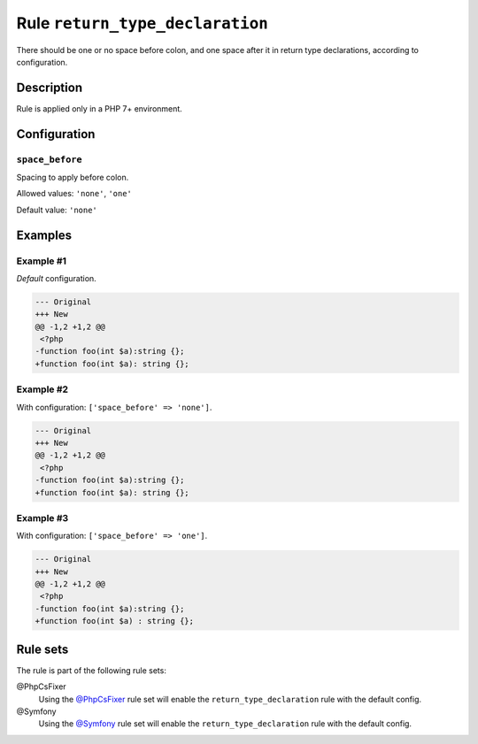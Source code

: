 ================================
Rule ``return_type_declaration``
================================

There should be one or no space before colon, and one space after it in return
type declarations, according to configuration.

Description
-----------

Rule is applied only in a PHP 7+ environment.

Configuration
-------------

``space_before``
~~~~~~~~~~~~~~~~

Spacing to apply before colon.

Allowed values: ``'none'``, ``'one'``

Default value: ``'none'``

Examples
--------

Example #1
~~~~~~~~~~

*Default* configuration.

.. code-block:: diff

   --- Original
   +++ New
   @@ -1,2 +1,2 @@
    <?php
   -function foo(int $a):string {};
   +function foo(int $a): string {};

Example #2
~~~~~~~~~~

With configuration: ``['space_before' => 'none']``.

.. code-block:: diff

   --- Original
   +++ New
   @@ -1,2 +1,2 @@
    <?php
   -function foo(int $a):string {};
   +function foo(int $a): string {};

Example #3
~~~~~~~~~~

With configuration: ``['space_before' => 'one']``.

.. code-block:: diff

   --- Original
   +++ New
   @@ -1,2 +1,2 @@
    <?php
   -function foo(int $a):string {};
   +function foo(int $a) : string {};

Rule sets
---------

The rule is part of the following rule sets:

@PhpCsFixer
  Using the `@PhpCsFixer <./../../ruleSets/PhpCsFixer.rst>`_ rule set will enable the ``return_type_declaration`` rule with the default config.

@Symfony
  Using the `@Symfony <./../../ruleSets/Symfony.rst>`_ rule set will enable the ``return_type_declaration`` rule with the default config.

